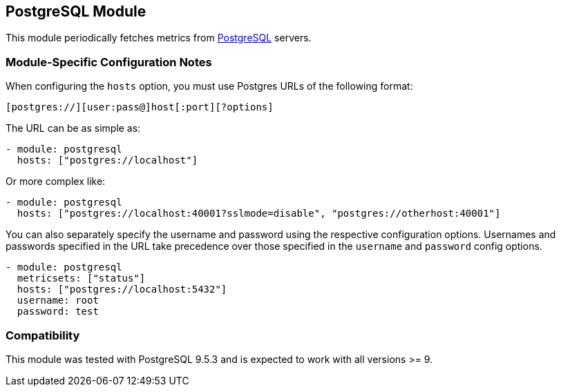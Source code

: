== PostgreSQL Module

This module periodically fetches metrics from
https://www.postgresql.org/[PostgreSQL] servers.

[float]
=== Module-Specific Configuration Notes

When configuring the `hosts` option, you must use Postgres URLs of the following
format:

-----------------------------------
[postgres://][user:pass@]host[:port][?options]
-----------------------------------

The URL can be as simple as:

[source,yaml]
----------------------------------------------------------------------
- module: postgresql
  hosts: ["postgres://localhost"]
----------------------------------------------------------------------

Or more complex like:

[source,yaml]
----------------------------------------------------------------------
- module: postgresql
  hosts: ["postgres://localhost:40001?sslmode=disable", "postgres://otherhost:40001"]
----------------------------------------------------------------------

You can also separately specify the username and password using the respective
configuration options. Usernames and passwords specified in the URL take
precedence over those specified in the `username` and `password` config options.

[source,yaml]
----
- module: postgresql
  metricsets: ["status"]
  hosts: ["postgres://localhost:5432"]
  username: root
  password: test
----

[float]
=== Compatibility

This module was tested with PostgreSQL 9.5.3 and is expected to work with all
versions >= 9.
